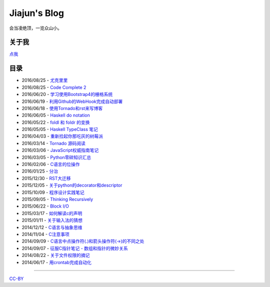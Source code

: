 Jiajun's Blog
================

会当凌绝顶，一览众山小。

关于我
------------

`点我 <aboutme.rst>`__

目录
---------

- 2016/08/25 - `尤克里里 <2016_08_25-ukulele.rst>`__
- 2016/08/25 - `Code Complete 2 <2016_08_25-code-complete-2.rst>`__
- 2016/06/20 - `学习使用Bootstrap4的栅格系统 <2016_06_20-bootstrap-v4-grid-system.rst>`__
- 2016/06/19 - `利用Github的WebHook完成自动部署 <2016_06_19-use-github-webhooks.rst>`__
- 2016/06/18 - `使用Tornado和rst来写博客 <2016_06_18-write_blog_with_tornado_and_rst.rst>`__
- 2016/06/05 - `Haskell do notation <2016_06_05-haskell_do_notation.rst>`__
- 2016/05/22 - `foldl 和 foldr 的变换 <2016_05_22-foldl_and_foldr.rst>`__
- 2016/05/05 - `Haskell TypeClass 笔记 <2016_05_05-typeclassopedia.rst>`__
- 2016/04/03 - `重新捡起你那吃灰的树莓派 <2016_04_03-raspberrypi.rst>`__
- 2016/03/14 - `Tornado 源码阅读 <2016_03_14-tornado.rst>`__
- 2016/03/06 - `JavaScript权威指南笔记 <2016_03_06-notes_on_js_the_definitive_guide.rst>`__
- 2016/03/05 - `Python零碎知识汇总 <2016_03_05-python_fragmentary_knowledge.rst>`__
- 2016/02/06 - `C语言的位操作 <2016_02_06-bitwise_operation.rst>`__
- 2016/01/25 - `分治 <2016_01_25-divide_and_conqure.rst>`__
- 2015/12/30 - `RST大迁移 <2015_12_30-move_to_rst.rst>`__
- 2015/12/05 - `关于python的decorator和descriptor <2015_12_05-python_descriptor_and_decorator.rst>`__
- 2015/10/09 - `程序设计实践笔记 <2015_10_09-notes_on_the_practice_of_programming.rst>`__
- 2015/09/05 - `Thinking Recursively <2015_09_05-thinking_recursively.rst>`__
- 2015/06/22 - `Block I/O <2015_06_22-notes_on_linux_kernel_development_chap14.rst>`__
- 2015/03/17 - `如何解读c的声明 <2015_03_17-declaration_of_c_pointers.rst>`__
- 2015/01/11 - `关于输入法的猜想 <2015_01_11-my_guess_about_input_method.rst>`__
- 2014/12/12 - `C语言与抽象思维 <2014_12_12-abstractions_in_c.rst>`__
- 2014/11/04 - `C注意事项 <2014_11_04-traps_in_c.rst>`__
- 2014/09/09 - `C语言中点操作符(.)和箭头操作符(->)的不同之处 <2014_09_09-dot_and_arrow_in_c_pointers.rst>`__
- 2014/09/07 - `征服C指针笔记 - 数组和指针的微妙关系 <2014_09_07-pointer_and_array_in_c.rst>`__
- 2014/08/22 - `关于文件权限的摘记 <2014_08_22-unix_file_permissions.rst>`__
- 2014/06/17 - `用crontab完成自动化 <2014_06_17-use_cron.rst>`__

--------------------------------------------

`CC-BY <http://opendefinition.org/licenses/cc-by/>`__
